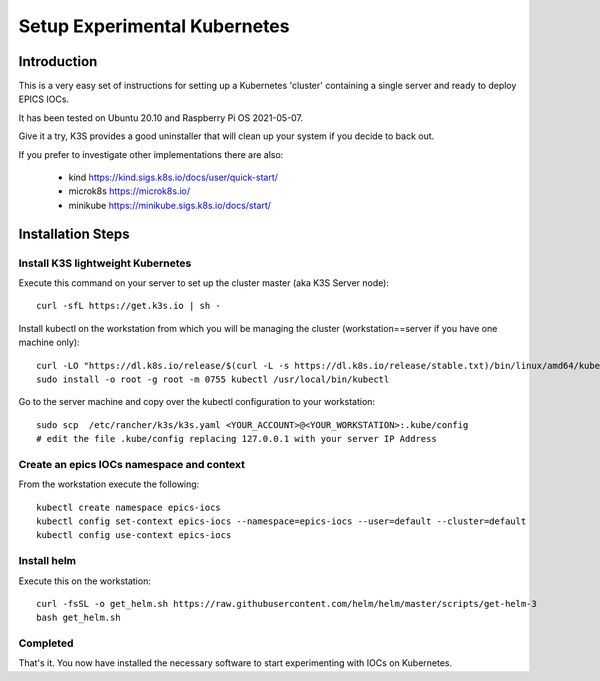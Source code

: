 .. _setup_kubernetes:

Setup Experimental Kubernetes
=============================

Introduction
------------
This is a very easy set of instructions for setting up a Kubernetes 'cluster'
containing a single server and ready to deploy EPICS IOCs.

It has been tested on Ubuntu 20.10 and Raspberry Pi OS 2021-05-07.

Give it a try, K3S provides a good uninstaller that will clean up your system
if you decide to back out.

If you prefer to investigate other implementations there are also:

  - kind https://kind.sigs.k8s.io/docs/user/quick-start/
  - microk8s https://microk8s.io/
  - minikube https://minikube.sigs.k8s.io/docs/start/

Installation Steps
------------------

Install K3S lightweight Kubernetes
~~~~~~~~~~~~~~~~~~~~~~~~~~~~~~~~~~

Execute this command on your server to set up the cluster master
(aka K3S Server node)::

    curl -sfL https://get.k3s.io | sh -

Install kubectl on the workstation from which you will be managing the cluster
(workstation==server if you have one machine only)::

    curl -LO "https://dl.k8s.io/release/$(curl -L -s https://dl.k8s.io/release/stable.txt)/bin/linux/amd64/kubectl"
    sudo install -o root -g root -m 0755 kubectl /usr/local/bin/kubectl

Go to the server machine and copy over the kubectl configuration to your
workstation::

    sudo scp  /etc/rancher/k3s/k3s.yaml <YOUR_ACCOUNT>@<YOUR_WORKSTATION>:.kube/config
    # edit the file .kube/config replacing 127.0.0.1 with your server IP Address


Create an epics IOCs namespace and context
~~~~~~~~~~~~~~~~~~~~~~~~~~~~~~~~~~~~~~~~~~

From the workstation execute the following::

    kubectl create namespace epics-iocs
    kubectl config set-context epics-iocs --namespace=epics-iocs --user=default --cluster=default
    kubectl config use-context epics-iocs

Install helm
~~~~~~~~~~~~

Execute this on the workstation::

    curl -fsSL -o get_helm.sh https://raw.githubusercontent.com/helm/helm/master/scripts/get-helm-3
    bash get_helm.sh


Completed
~~~~~~~~~
That's it. You now have installed the necessary software to start experimenting
with IOCs on Kubernetes.